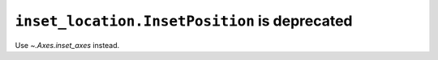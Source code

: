 ``inset_location.InsetPosition`` is deprecated
~~~~~~~~~~~~~~~~~~~~~~~~~~~~~~~~~~~~~~~~~~~~~~
Use `~.Axes.inset_axes` instead.
